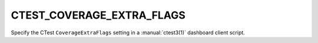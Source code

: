 CTEST_COVERAGE_EXTRA_FLAGS
--------------------------

Specify the CTest ``CoverageExtraFlags`` setting
in a :manual:`ctest3(1)` dashboard client script.
